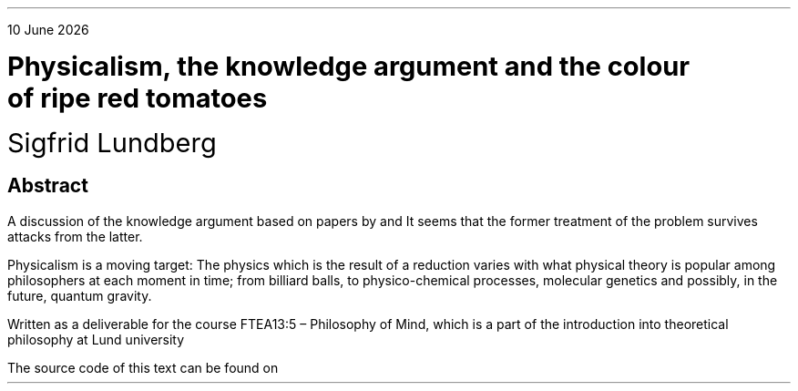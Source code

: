 .LP
.rj
\*[DY]
.sp 4c
.LD
.ps 18
.vs 24
\fBPhysicalism, the knowledge argument and the colour
of ripe red tomatoes
.DE
.LD
.ps 18
.vs 24
Sigfrid Lundberg
.pdfhref W -D  mailto:sigfrid@sigfrid-lundberg.se sigfrid@sigfrid-lundberg.se
.pdfhref W -D  https://sigfrid-lundberg.se https://sigfrid-lundberg.se
.DE
.SH
Abstract
.LP
A discussion of the knowledge argument based on papers by
.pdfhref L -D frankjackson1986 Jackson (1986)
and
.pdfhref L -D derkpereboom1994 Pereboom (1994).
It seems that the former treatment of the problem survives attacks from the latter.
.LP	
Physicalism is a moving target: The physics which is the result of a
reduction varies with what physical theory is popular among
philosophers at each moment in time; from billiard balls, to
physico-chemical processes, molecular genetics and possibly, in the
future, quantum gravity.
.LP
.sp 2c
Written as a deliverable for the course FTEA13:5 – Philosophy of Mind, which is a part of the introduction into theoretical philosophy at Lund university
.br
.pdfhref W -D  https://www.fil.lu.se/kurs/FTEA13/ (see https://www.fil.lu.se/kurs/FTEA13/)
.LP
The source code of this text can be found on
.pdfhref W -D https://github.com/siglun/term-paper-spring-2024 https://github.com/siglun/term-paper-spring-2024

.PDFPIC cc-by-sa.pdf 4.c
